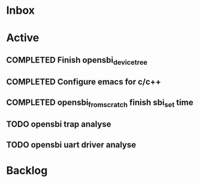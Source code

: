* Inbox
* Active
** COMPLETED Finish opensbi_device_tree
CLOSED: [2025-02-27 Thu 17:37] DEADLINE: <2025-02-21 Fri>
** COMPLETED Configure emacs for c/c++
CLOSED: [2025-02-27 Thu 17:37] DEADLINE: <2025-02-21 Fri>
** COMPLETED opensbi_from_scratch finish sbi_set time
CLOSED: [2025-03-03 Mon 11:34] DEADLINE: <2025-02-28 Fri>
** TODO opensbi trap analyse
DEADLINE: <2025-02-28 Fri>
** TODO opensbi uart driver analyse
DEADLINE: <2025-02-28 Fri>

* Backlog
